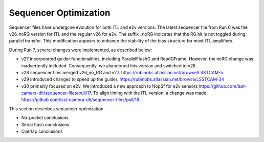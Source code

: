 Sequencer Optimization
#################################

Sequencer files have undergone evolution for both ITL and e2v versions. The latest sequencer file from Run 6 was the v26_noRG version for ITL and the regular v26 for e2v. The suffix _noRG indicates that the RG bit is not toggled during parallel transfer. This modification appears to enhance the stability of the bias structure for most ITL amplifiers.

During Run 7, several changes were implemented, as described below:

- v27 incorporated guider functionalities, including ParallelFlushG and ReadGFrame. However, the noRG change was inadvertently included. Consequently, we abandoned this version and switched to v28.
- v28 sequencer files merged v26_no_RG and v27. https://rubinobs.atlassian.net/browse/LSSTCAM-5
- v29 introduced changes to speed up the guider. https://rubinobs.atlassian.net/browse/LSSTCAM-34
- v30 primarily focused on e2v. We introduced a new approach to NopSf for e2v sensors https://github.com/lsst-camera-dh/sequencer-files/pull/17. To align timing with the ITL version, a change was made.  https://github.com/lsst-camera-dh/sequencer-files/pull/18

This section describes sequencer optimization.

- No-pocket conclusions
- Serial flush conclusions
- Overlap conclusions
